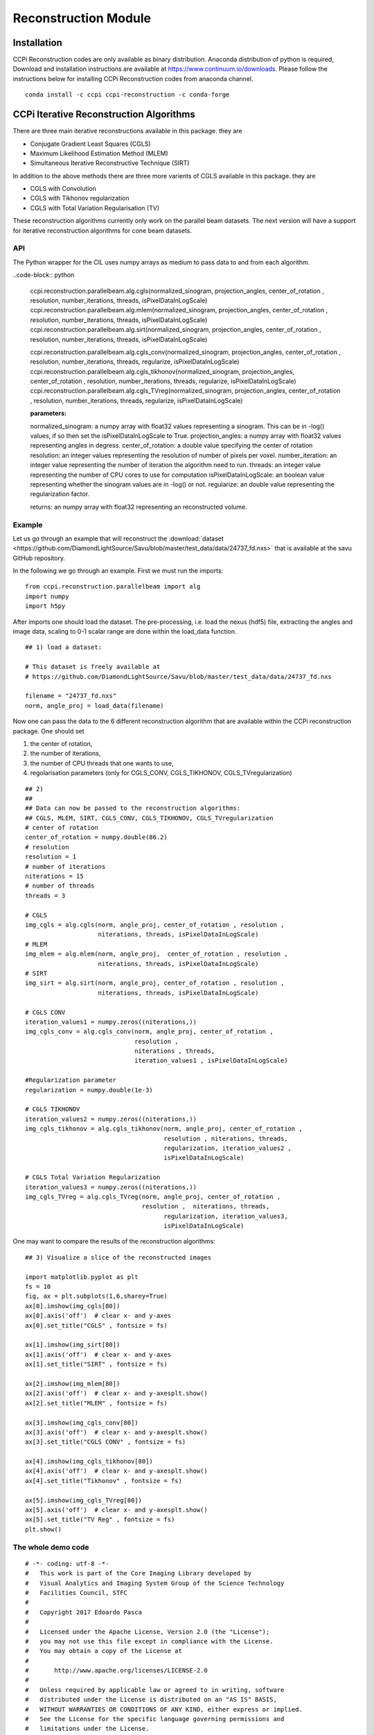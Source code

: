 Reconstruction Module
######################


Installation
**************

CCPi Reconstruction codes are only available as binary distribution. Anaconda distribution of python is required, Download and installation instructions are available at https://www.continuum.io/downloads. Please follow the instructions below for installing CCPi Reconstruction codes from anaconda channel.

::

 conda install -c ccpi ccpi-reconstruction -c conda-forge



CCPi Iterative Reconstruction Algorithms
*****************************************
 
There are three main iterative reconstructions available in this package. they are 

* Conjugate Gradient Least Squares (CGLS)
* Maximum Likelihood Estimation Method (MLEM)
* Simultaneous Iterative Reconstructive Technique (SIRT)

In addition to the above methods there are three more varients of CGLS available in this package. they are 

* CGLS with Convolution
* CGLS with Tikhonov regularization
* CGLS with Total Variation Regularisation (TV)

These reconstruction algorithms currently only work on the parallel beam datasets. The next version will have a support for iterative reconstruction algorithms for cone beam datasets.

API
====

The Python wrapper for the CIL uses numpy arrays as medium to pass data to and from each algorithm. 


..code-block:: python
    
	ccpi.reconstruction.parallelbeam.alg.cgls(normalized_sinogram, projection_angles, center_of_rotation , resolution, number_iterations, threads, isPixelDataInLogScale)
	ccpi.reconstruction.parallelbeam.alg.mlem(normalized_sinogram, projection_angles, center_of_rotation , resolution, number_iterations, threads, isPixelDataInLogScale)
	ccpi.reconstruction.parallelbeam.alg.sirt(normalized_sinogram, projection_angles, center_of_rotation , resolution, number_iterations, threads, isPixelDataInLogScale)
	
	ccpi.reconstruction.parallelbeam.alg.cgls_conv(normalized_sinogram, projection_angles, center_of_rotation , resolution, number_iterations, threads, regularize, isPixelDataInLogScale)
	ccpi.reconstruction.parallelbeam.alg.cgls_tikhonov(normalized_sinogram, projection_angles, center_of_rotation , resolution, number_iterations, threads, regularize, isPixelDataInLogScale)
	ccpi.reconstruction.parallelbeam.alg.cgls_TVreg(normalized_sinogram, projection_angles, center_of_rotation , resolution, number_iterations, threads, regularize, isPixelDataInLogScale)
	
	:parameters:
	normalized_sinogram: a numpy array with float32 values representing a sinogram. This can be in -log() values, if so then set the isPixelDataInLogScale to True.
	projection_angles: a numpy array with float32 values representing angles in degress.
	center_of_rotation: a double value specifying the center of rotation
	resolution: an integer values representing the resolution of number of pixels per voxel.
	number_iteration: an integer value representing the number of iteration the algorithm need to run.
	threads: an integer value representing the number of CPU cores to use for computation
	isPixelDataInLogScale: an boolean value representing whether the sinogram values are in -log() or not.
	regularize: an double value representing the regularization factor.
	
	returns: an numpy array with float32 representing an reconstructed volume.
	
	
Example
========

Let us go through an example that will reconstruct the :download:`dataset <https://github.com/DiamondLightSource/Savu/blob/master/test_data/data/24737_fd.nxs>`
that is available at the savu GitHub repository.

In the following we go through an example. First we must run the imports:

::

 from ccpi.reconstruction.parallelbeam import alg
 import numpy
 import h5py

After imports one should load the dataset. The pre-processing, i.e. load the nexus (hdf5) file, extracting the angles and image data, 
scaling to 0-1 scalar range are done within the load_data function. 

::

	## 1) load a dataset:

	# This dataset is freely available at
	# https://github.com/DiamondLightSource/Savu/blob/master/test_data/data/24737_fd.nxs 
		
	filename = "24737_fd.nxs"
	norm, angle_proj = load_data(filename)

	
Now one can pass the data to the 6 different reconstruction algorithm that are available within the CCPi reconstruction package.
One should set 

1. the center of rotation, 
2. the number of iterations,
3. the number of CPU threads that one wants to use, 
4. regolarisation parameters (only for CGLS_CONV, CGLS_TIKHONOV, CGLS_TVregularization)


::
	
	## 2) 
	## 
	## Data can now be passed to the reconstruction algorithms:
	## CGLS, MLEM, SIRT, CGLS_CONV, CGLS_TIKHONOV, CGLS_TVregularization
	# center of rotation
	center_of_rotation = numpy.double(86.2)
	# resolution
	resolution = 1
	# number of iterations
	niterations = 15
	# number of threads
	threads = 3

	# CGLS
	img_cgls = alg.cgls(norm, angle_proj, center_of_rotation , resolution , 
			    niterations, threads, isPixelDataInLogScale)
	# MLEM
	img_mlem = alg.mlem(norm, angle_proj,  center_of_rotation , resolution , 
			    niterations, threads, isPixelDataInLogScale)
	# SIRT
	img_sirt = alg.sirt(norm, angle_proj, center_of_rotation , resolution ,  
			    niterations, threads, isPixelDataInLogScale)

	# CGLS CONV
	iteration_values1 = numpy.zeros((niterations,))
	img_cgls_conv = alg.cgls_conv(norm, angle_proj, center_of_rotation , 
				      resolution , 
				      niterations , threads,
				      iteration_values1 , isPixelDataInLogScale)

	#Regularization parameter
	regularization = numpy.double(1e-3)

	# CGLS TIKHONOV
	iteration_values2 = numpy.zeros((niterations,))
	img_cgls_tikhonov = alg.cgls_tikhonov(norm, angle_proj, center_of_rotation , 
					      resolution , niterations, threads,
					      regularization, iteration_values2 , 
					      isPixelDataInLogScale)

	# CGLS Total Variation Regularization 
	iteration_values3 = numpy.zeros((niterations,))
	img_cgls_TVreg = alg.cgls_TVreg(norm, angle_proj, center_of_rotation , 
					resolution ,  niterations, threads,
					      regularization, iteration_values3,
					      isPixelDataInLogScale)



One may want to compare the results of the reconstruction algorithms:

.. image:: ../pics/Reconstruction_CGLS_Figure_1.png


::

	## 3) Visualize a slice of the reconstructed images 

	import matplotlib.pyplot as plt
	fs = 10
	fig, ax = plt.subplots(1,6,sharey=True)
	ax[0].imshow(img_cgls[80])
	ax[0].axis('off')  # clear x- and y-axes
	ax[0].set_title("CGLS" , fontsize = fs)

	ax[1].imshow(img_sirt[80])
	ax[1].axis('off')  # clear x- and y-axes
	ax[1].set_title("SIRT" , fontsize = fs)

	ax[2].imshow(img_mlem[80])
	ax[2].axis('off')  # clear x- and y-axesplt.show()
	ax[2].set_title("MLEM" , fontsize = fs)

	ax[3].imshow(img_cgls_conv[80])
	ax[3].axis('off')  # clear x- and y-axesplt.show()
	ax[3].set_title("CGLS CONV" , fontsize = fs)

	ax[4].imshow(img_cgls_tikhonov[80])
	ax[4].axis('off')  # clear x- and y-axesplt.show()
	ax[4].set_title("Tikhonov" , fontsize = fs)

	ax[5].imshow(img_cgls_TVreg[80])
	ax[5].axis('off')  # clear x- and y-axesplt.show()
	ax[5].set_title("TV Reg" , fontsize = fs)
	plt.show()



The whole demo code
=====================

::

	# -*- coding: utf-8 -*-
	#   This work is part of the Core Imaging Library developed by
	#   Visual Analytics and Imaging System Group of the Science Technology
	#   Facilities Council, STFC
	#  
	#   Copyright 2017 Edoardo Pasca
	#
	#   Licensed under the Apache License, Version 2.0 (the "License");
	#   you may not use this file except in compliance with the License.
	#   You may obtain a copy of the License at
	#
	#       http://www.apache.org/licenses/LICENSE-2.0
	#
	#   Unless required by applicable law or agreed to in writing, software
	#   distributed under the License is distributed on an "AS IS" BASIS,
	#   WITHOUT WARRANTIES OR CONDITIONS OF ANY KIND, either express or implied.
	#   See the License for the specific language governing permissions and
	#   limitations under the License.

	import numpy
	import h5py
	from ccpi.reconstruction.parallelbeam import alg

	def load_data(filename):
	    '''Load a dataset stored in a NeXuS file (HDF5)'''
	    ###############################################################################
	    ## Load a dataset
	    print ("Loading Data")
	    #fname = "24737_fd.nxs"
	    nx = h5py.File(filename, "r")

	    data = nx.get('entry1/tomo_entry/data/rotation_angle')
	    angles = numpy.zeros(data.shape)
	    data.read_direct(angles)
	    print (angles)
	    # angles should be in degrees

	    data = nx.get('entry1/tomo_entry/data/data')
	    stack = numpy.zeros(data.shape)
	    data.read_direct(stack)
	    print (data.shape)

	    print ("Data Loaded")

	    ## Data should be in the range 0-1
	    ## in this case we will perform a simple normalization between full field (flat)
	    ## and dark field:
	    ## norm = (projection - dark)/(flat-dark)

	    ##
	    # Normalize
	    data = nx.get('entry1/tomo_entry/instrument/detector/image_key')
	    itype = numpy.zeros(data.shape)
	    data.read_direct(itype)
	    # 2 is dark field
	    darks = [stack[i] for i in range(len(itype)) if itype[i] == 2 ]
	    dark = darks[0]
	    for i in range(1, len(darks)):
		dark += darks[i]
	    dark = dark / len(darks)
	    #dark[0][0] = dark[0][1]

	    # 1 is flat field
	    flats = [stack[i] for i in range(len(itype)) if itype[i] == 1 ]
	    flat = flats[0]
	    for i in range(1, len(flats)):
		flat += flats[i]
	    flat = flat / len(flats)
	    #flat[0][0] = dark[0][1]


	    # 0 is projection data
	    proj = [stack[i] for i in range(len(itype)) if itype[i] == 0 ]
	    angle_proj = [angles[i] for i in range(len(itype)) if itype[i] == 0 ]
	    angle_proj = numpy.asarray (angle_proj)
	    angle_proj = angle_proj.astype(numpy.float32)


	    def normalize(projection, dark, flat, def_val=0.1):
		a = (projection - dark)
		b = (flat-dark)
		with numpy.errstate(divide='ignore', invalid='ignore'):
		    c = numpy.true_divide( a, b )
		    c[ ~ numpy.isfinite( c )] = def_val  # set to not zero if 0/0 
		return c


	    norm = [normalize(projection, dark, flat) for projection in proj]
	    norm = numpy.asarray (norm)
	    norm = norm.astype(numpy.float32)

	    return norm, angle_proj



	###############################################################################
	## 1) load a dataset:

	# This dataset is freely available at
	# https://github.com/DiamondLightSource/Savu/blob/master/test_data/data/24737_fd.nxs 

	filename = "24737_fd.nxs"
	norm, angle_proj = load_data(filename)

	###############################################################################
	## 2) 
	## 
	## Data can now be passed to the reconstruction algorithms:
	## CGLS, MLEM, SIRT, CGLS_CONV, CGLS_TIKHONOV, CGLS_TVregularization

	#center of rotation
	center_of_rotation = numpy.double(86.2)
	#resolution
	resolution = 1
	# number of iterations
	niterations = 15
	# number of threads
	threads = 4
	#data are in log scale?
	isPixelDataInLogScale = False


	# CGLS
	img_cgls = alg.cgls(norm, angle_proj, center_of_rotation , resolution , 
			    niterations, threads, isPixelDataInLogScale)
	# MLEM
	img_mlem = alg.mlem(norm, angle_proj,  center_of_rotation , resolution , 
			    niterations, threads, isPixelDataInLogScale)
	# SIRT
	img_sirt = alg.sirt(norm, angle_proj, center_of_rotation , resolution ,  
			    niterations, threads, isPixelDataInLogScale)

	# CGLS CONV
	iteration_values1 = numpy.zeros((niterations,))
	img_cgls_conv = alg.cgls_conv(norm, angle_proj, center_of_rotation , 
				      resolution , 
				      niterations , threads,
				      iteration_values1 , isPixelDataInLogScale)

	#Regularization parameter
	regularization = numpy.double(1e-3)

	# CGLS TIKHONOV
	iteration_values2 = numpy.zeros((niterations,))
	img_cgls_tikhonov = alg.cgls_tikhonov(norm, angle_proj, center_of_rotation , 
					      resolution , niterations, threads,
					      regularization, iteration_values2 , 
					      isPixelDataInLogScale)

	# CGLS Total Variation Regularization 
	iteration_values3 = numpy.zeros((niterations,))
	img_cgls_TVreg = alg.cgls_TVreg(norm, angle_proj, center_of_rotation , 
					resolution ,  niterations, threads,
					      regularization, iteration_values3,
					      isPixelDataInLogScale)



	###############################################################################
	## 3) Visualize a slice of the reconstructed images 

	import matplotlib.pyplot as plt
	fs = 10
	fig, ax = plt.subplots(1,6,sharey=True)
	ax[0].imshow(img_cgls[80])
	ax[0].axis('off')  # clear x- and y-axes
	ax[0].set_title("CGLS" , fontsize = fs)

	ax[1].imshow(img_sirt[80])
	ax[1].axis('off')  # clear x- and y-axes
	ax[1].set_title("SIRT" , fontsize = fs)

	ax[2].imshow(img_mlem[80])
	ax[2].axis('off')  # clear x- and y-axesplt.show()
	ax[2].set_title("MLEM" , fontsize = fs)

	ax[3].imshow(img_cgls_conv[80])
	ax[3].axis('off')  # clear x- and y-axesplt.show()
	ax[3].set_title("CGLS CONV" , fontsize = fs)

	ax[4].imshow(img_cgls_tikhonov[80])
	ax[4].axis('off')  # clear x- and y-axesplt.show()
	ax[4].set_title("Tikhonov" , fontsize = fs)

	ax[5].imshow(img_cgls_TVreg[80])
	ax[5].axis('off')  # clear x- and y-axesplt.show()
	ax[5].set_title("TV Reg" , fontsize = fs)
	plt.show()

